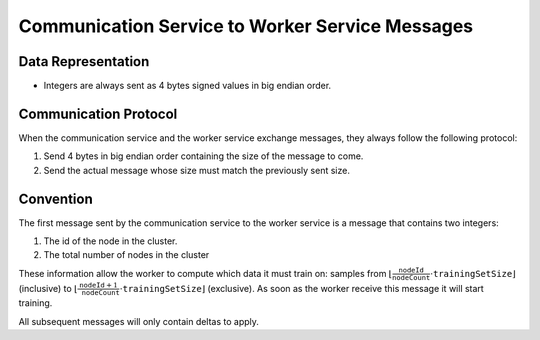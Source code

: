 .. _communication-to-worker-messages:

Communication Service to Worker Service Messages
================================================

Data Representation
-------------------

* Integers are always sent as 4 bytes signed values in big endian order.

Communication Protocol
----------------------

When the communication service and the worker service exchange messages, they always follow the following protocol:

1. Send 4 bytes in big endian order containing the size of the message to come.
2. Send the actual message whose size must match the previously sent size.

Convention
----------

The first message sent by the communication service to the worker service is a message that contains two integers:

1. The id of the node in the cluster.
2. The total number of nodes in the cluster

These information allow the worker to compute which data it must train on: samples from :math:`\lfloor \frac{\texttt{nodeId}}{\texttt{nodeCount}}\cdot\texttt{trainingSetSize}\rfloor` (inclusive) to  :math:`\lfloor\frac{\texttt{nodeId} + 1}{\texttt{nodeCount}}\cdot \texttt{trainingSetSize}\rfloor` (exclusive).
As soon as the worker receive this message it will start training.

All subsequent messages will only contain deltas to apply.
